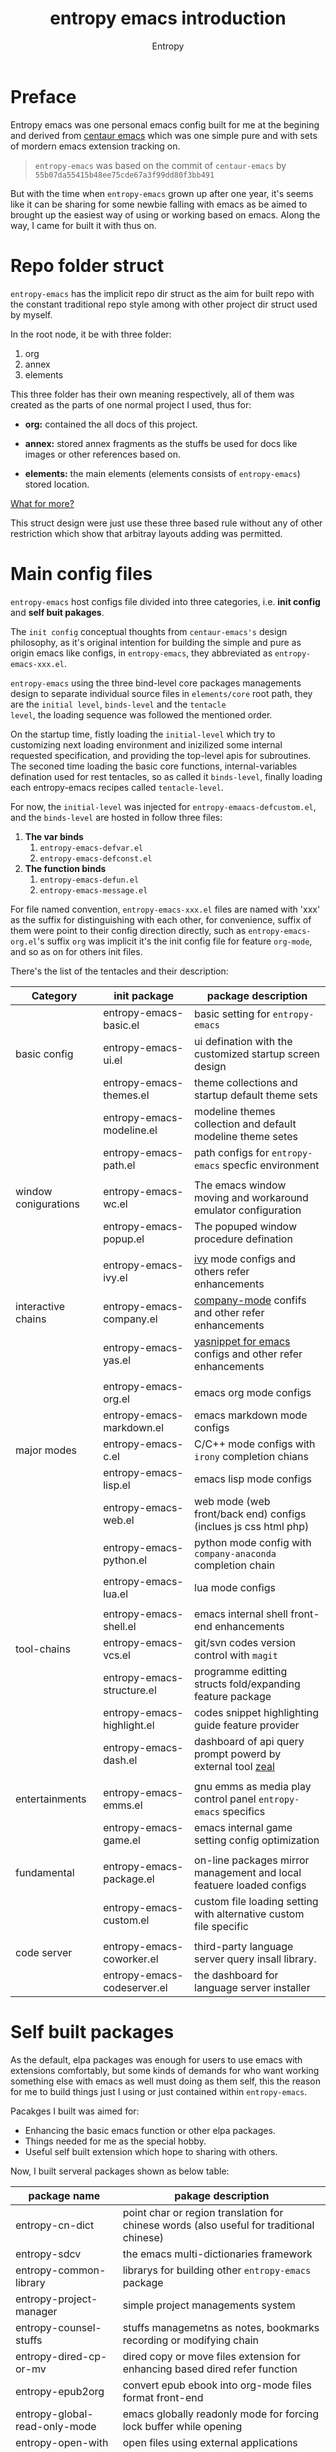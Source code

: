 # -*- org-adapt-indentation:nil -*-
#+title: entropy emacs introduction
#+author: Entropy
#+option: auto-id:t

#+attr_org: :width 300px
#+attr_html: :width 300px
[[file:../annex/img/logo.png]]
* Preface
:PROPERTIES:
:CUSTOM_ID: h-622e3623-f12f-46cd-95bd-925940a5e3e7
:END:

Entropy emacs was one personal emacs config built for me at the
begining and derived from [[https://github.com/seagle0128/.emacs.d][centaur emacs]] which was one simple pure and
with sets of mordern emacs extension tracking on.

#+BEGIN_QUOTE
=entropy-emacs= was based on the commit of =centaur-emacs= by
=55b07da55415b48ee75cde67a3f99dd80f3bb491=
#+END_QUOTE

But with the time when =entropy-emacs= grown up after one year, it's
seems like it can be sharing for some newbie falling with emacs as be
aimed to brought up the easiest way of using or working based on
emacs. Along the way, I came for built it with thus on.

* Repo folder struct
:PROPERTIES:
:CUSTOM_ID: h-99a2e999-07fd-4b3a-9528-21425fe3f86c
:END:

=entropy-emacs= has the implicit repo dir struct as the aim for built
repo with the constant traditional repo style among with other project
dir struct used by myself.

In the root node, it be with three folder:
1) org
2) annex
3) elements

This three folder has their own meaning respectively, all of them was
created as the parts of one normal project I used, thus for:

- *org:* contained the all docs of this project.

- *annex:* stored annex fragments as the stuffs be used for docs
  like images or other references based on.

- *elements:* the main elements (elements consists of
  =entropy-emacs=) stored location.


_What for more?_

This struct design were just use these three based rule without any of
other restriction which show that arbitray layouts adding was
permitted.

* Main config files
:PROPERTIES:
:CUSTOM_ID: h-badd8396-e6da-45a3-8176-901a5110f898
:END:

=entropy-emacs= host configs file divided into three categories,
i.e. *init config* and *self buit pakages*.

The =init config= conceptual thoughts from =centaur-emacs's= design
philosophy, as it's original intention for building the simple and
pure as origin emacs like configs, in =entropy-emacs=, they
abbreviated as =entropy-emacs-xxx.el=.

=entropy-emacs= using the three bind-level core packages managements
design to separate individual source files in =elements/core= root
path, they are the =initial level=, =binds-level= and the =tentacle
level=, the loading sequence was followed the mentioned order.

On the startup time, fistly loading the =initial-level= which try to
customizing next loading environment and inizilized some internal
requested specification, and providing the top-level apis for
subroutines. The seconed time loading the basic core functions,
internal-variables defination used for rest tentacles, so as called it
=binds-level=, finally loading each entropy-emacs recipes called
=tentacle-level=.

For now, the =initial-level= was injected for
=entropy-emaacs-defcustom.el=, and the =binds-level= are hosted in
follow three files:

1. *The var binds*
   1) =entropy-emacs-defvar.el=
   2) =entropy-emacs-defconst.el=

2. *The function binds*
   1) =entropy-emacs-defun.el=
   2) =entropy-emacs-message.el=

For file named convention, =entropy-emacs-xxx.el= files are named with
'xxx' as the suffix for distinguishing with each other, for
convenience, suffix of them were point to their config direction
directly, such as =entropy-emacs-org.el='s suffix =org= was implicit
it's the init config file for feature =org-mode=, and so as on for
others init files.

There's the list of the tentacles and their description:

| *Category*           | *init package*              | *package description*                                                |
|----------------------+-----------------------------+----------------------------------------------------------------------|
|                      | entropy-emacs-basic.el      | basic setting for =entropy-emacs=                                    |
| basic config         | entropy-emacs-ui.el         | ui defination with the customized startup screen design              |
|                      | entropy-emacs-themes.el     | theme collections and startup default theme sets                     |
|                      | entropy-emacs-modeline.el   | modeline themes collection and default modeline theme setes          |
|                      | entropy-emacs-path.el       | path configs for =entropy-emacs= specfic environment                 |
|                      |                             |                                                                      |
|----------------------+-----------------------------+----------------------------------------------------------------------|
| window conigurations | entropy-emacs-wc.el         | The emacs window moving and workaround emulator configuration        |
|                      | entropy-emacs-popup.el      | The popuped window procedure defination                              |
|                      |                             |                                                                      |
|----------------------+-----------------------------+----------------------------------------------------------------------|
|                      | entropy-emacs-ivy.el        | [[https://github.com/abo-abo/swiper][ivy]] mode configs and others refer enhancements                       |
| interactive chains   | entropy-emacs-company.el    | [[https://github.com/company-mode/company-mode][company-mode]] confifs and other refer enhancements                    |
|                      | entropy-emacs-yas.el        | [[https://github.com/joaotavora/yasnippet][yasnippet for emacs]] configs and other refer enhancements             |
|                      |                             |                                                                      |
|----------------------+-----------------------------+----------------------------------------------------------------------|
|                      | entropy-emacs-org.el        | emacs org mode configs                                               |
|                      | entropy-emacs-markdown.el   | emacs markdown mode configs                                          |
| major modes          | entropy-emacs-c.el          | C/C++ mode configs with =irony= completion chians                    |
|                      | entropy-emacs-lisp.el       | emacs lisp mode configs                                              |
|                      | entropy-emacs-web.el        | web mode (web front/back end) configs (inclues js css html php)      |
|                      | entropy-emacs-python.el     | python mode config with =company-anaconda= completion chain          |
|                      | entropy-emacs-lua.el        | lua mode configs                                                     |
|                      |                             |                                                                      |
|----------------------+-----------------------------+----------------------------------------------------------------------|
|                      | entropy-emacs-shell.el      | emacs internal shell front-end enhancements                          |
| tool-chains          | entropy-emacs-vcs.el        | git/svn codes version control with =magit=                           |
|                      | entropy-emacs-structure.el  | programme editting structs fold/expanding feature package            |
|                      | entropy-emacs-highlight.el  | codes snippet highlighting guide feature provider                    |
|                      | entropy-emacs-dash.el       | dashboard of api query prompt powerd by external tool [[https://github.com/zealdocs/zeal][zeal]]           |
|                      |                             |                                                                      |
|----------------------+-----------------------------+----------------------------------------------------------------------|
| entertainments       | entropy-emacs-emms.el       | gnu emms as media play control panel =entropy-emacs= specifics       |
|                      | entropy-emacs-game.el       | emacs internal game setting config optimization                      |
|                      |                             |                                                                      |
|----------------------+-----------------------------+----------------------------------------------------------------------|
| fundamental          | entropy-emacs-package.el    | on-line packages mirror management and local featuere loaded configs |
|                      | entropy-emacs-custom.el     | custom file loading setting with alternative custom file specific    |
|                      |                             |                                                                      |
|----------------------+-----------------------------+----------------------------------------------------------------------|
| code server          | entropy-emacs-coworker.el   | third-party language server query insall library.                    |
|                      | entropy-emacs-codeserver.el | the dashboard for language server installer                          |


* Self built packages
:PROPERTIES:
:CUSTOM_ID: h-e2a984e4-c4e3-401a-afcb-7bb09be92512
:END:

As the default, elpa packages was enough for users to use emacs with
extensions comfortably, but some kinds of demands for who want working
something else with emacs as well must doing as them self, this the
reason for me to build things just I using or just contained within
=entropy-emacs=.

Pacakges I built was aimed for:
- Enhancing the basic emacs function or other elpa packages.
- Things needed for me as the special hobby.
- Useful self built extension which hope to sharing with others.


Now, I built serveral packages shown as below table:

| package name                    | pakage description                                                                                |
|---------------------------------+---------------------------------------------------------------------------------------------------|
| entropy-cn-dict                 | point char or region translation for chinese words (also useful for traditional chinese)          |
| entropy-sdcv                    | the emacs multi-dictionaries framework                                                            |
| entropy-common-library          | librarys for building other =entropy-emacs= package                                               |
| entropy-project-manager         | simple project managements system                                                                 |
| entropy-counsel-stuffs          | stuffs managemetns as notes, bookmarks recording or modifying chain                               |
| entropy-dired-cp-or-mv          | dired copy or move files extension for enhancing based dired refer function                       |
| entropy-epub2org                | convert epub ebook into org-mode files format front-end                                           |
| entropy-global-read-only-mode   | emacs globally readonly mode for forcing lock buffer while opening                                |
| entropy-open-with               | open files using external applications                                                            |
| entropy-org-batch-refile        | batch refiling entries from org buffer                                                            |
| entropy-org-export-theme-toggle | toggle org html export theme specific for choosing theme or buiding it temporally quickly         |
| entropy-org-widget              | useful org widgets for other org refer extension building                                         |
| entropy-portableapps            | emacs [[https://portableapps.com/][portableapps query]] and open front-end for windows plattform                                 |
| entrop-proxy-url                | http retrieving proxy tool for eww and emacs-w3m                                                  |
| entropy-s2t                     | convert simplified chinese to traditional chinese func used for [[https://github.com/tumashu/pyim][pyim]] (emacs chinese input method) |
| entropy-unfill                  | unfill buffer paragraph with specific rules built by user self                                    |
| entropy-shellpop                | the yet-another [[http://github.com/kyagi/shell-pop-el][shell-pop]] toolkit replacement for using [[https://github.com/wasamasa/shackle][shackle]] as the popup method               |

* Eemacs top-key map

For unified emacs experience both of CLI and GUI, =entropy-emacs=
using the auto-adaptable key =entropy/emacs-top-key= as the the
unified prefix key to bind a keymap =entropy/emacs-top-keymap=,
various commands hosted on it to be interactived thus.

Commonly =entropy/emacs-top-key= was bind to =C-@= in CLI and =C-`= in
GUI, all of them are reflected with physical key hints =C-`= on your
keyboard. We make the convention that string =[eprefix]= indicate the
hint =entropy/emacs-top-key= , that example =[eprefix] w= means hint
=entropy/emacs-top-key= and =w= sequentially.

* Custom =entropy-emacs=
:PROPERTIES:
:CUSTOM_ID: h-14aff6b0-41e5-4d32-a86d-43d4f0bb4737
:END:
=entropy-emacs= has lots of custom-variables be defined
acquiescently. For each feature in main config files
=entropy-emacs-xxx.el= or in self built extensions, =entropy-emacs=
custom-variables provides the wild freedom customized ability to
specific config actually to referred using experience.

Since emacs using =custom.el= for stored all customized setting
temporarily entries, =entropy-emacs= also allow user to setting custom
variable of =entropy-emacs= to that place and this is the default
order.

When the first time you using =entropy-emacs=, you may want to create
the =custom.el= file in root of =entropy-emacs= used by emacs initial
with, as the well, =entropy-emacs= gives the template custom file
located in same place which named =custom-example.el=, you can copy it
as custom file for convenience.

* Hacking for =entropy-emacs=
:PROPERTIES:
:CUSTOM_ID: h-b1f9c62b-ddd7-40a3-92cb-a398de5aa2c5
:END:

=entropy-emacs= allow user to modified internal config files but this
is not suggested by. Sets of =entrop-emacs= was corresponding to each
other frequencly which shown as that if you modified one code snippet
while you are not familiar with details logic designation of
=entropy-emacs=, you will get mess with the functional in some place.

But, if you want to hacking for some code snippet you can adding
=advice= for them and stored in your own config
folder. =entropy-emacs= providing one navigation detector feature for
loading you own config files, this extern config loading detector was
=elisp= func which stored in =CUSTOM-DIY.el= under root of
=entropy-emacs=, this file were not exist by default, you should
create it by yourself.

=CUSTOM-DIY.el= can be stored elisp codes arbitrarily, which means
that you could write the func modifiction all adding new config
features in that file, but the recommended way for using this file was
stored the extern config files load function to it, i.e. some thing
like below:
#+BEGIN_SRC emacs-lisp
  ;; load "my_entropy-emacs_extern.el" after loading "custom.el" .
  (let ((file (file-exists-p "/xxx/xxxx/.../my_entropy-emacs_extern.el")))
    (when (file-exists-p file)
      (load-file file)))
#+END_SRC


Thus, the file =my_entropy-emacs_extern.el= will be loaded after emacs
custom file loaded, that as the same step before other =entropy-emacs=
files be interpreted.

The conceptual for thus, file =my_entropy-emacs_extern.el= can be
secondary =init.el= or the secodary emacs config repo main thing.

* Config feature specifiction introduction
:PROPERTIES:
:CUSTOM_ID: h-c6193e3f-dade-485f-a82e-e12aa35543cc
:END:

This chapter introducts the main config features of =entropy-emacs=,
each part of below sections pointing one feature category which was
the collection sets description and feature specified core sets, you
may want to select refer things you'd metioned or care about for
jumping with the sequence as the section it self, but I recommended
for reading sections one by one instead of jumping where while you are
fisrt using =entropy-emacs=.

Each feature required the basic emacs using experience for or has
been, which means if you are the newbie of emacs, you must reading the
emacs internal tutorial first and then doing thus.

For WINDOWS specification section, only suggested reading task for
someone using emacs on windows, that section was the sets of
experiences by me as using emacs on windows, I often using emacs on
WINDOWS as one portable programming encapsulation environment, that
portable work-around for daily using of me.

For chinese emacs user, when you want to input chinese and showing CJK
fonts well (without lagging or other crash problem as emacs with cjk
status), you can obtain the minor skills from 'Font specific' section.

Latest, all of below section can be the taste of =entropy-emacs= for
understanding the difference between this to the default emacs using
sensing, happy hacking with =entropy-emacs=.

** Internal basic setting specific
:PROPERTIES:
:CUSTOM_ID: h-50f1e907-51ea-4e62-841b-2f7addb4c1d8
:END:

=entropy-emacs= using elpa/melpa emacs extension to build basic
work-around, for enhancing the basic emacs using experience.

Basic config of =entropy-emacs= can be splitting into seven nodes:
- workspace
- modeline specific
- global buffer lock
- input method of chinese refer
- org mode
- font specific
- miscellaneous config

All of these seven parts consists the basic core of =entropy-emacs=
config. They are oriented respectively for their individual direction,
and was necessary be the part of core of this.

*** Windows configuration and workspace defination
:PROPERTIES:
:CUSTOM_ID: h-cba6d0f3-2f63-4c83-990d-55b8a38e5104
:END:

Emacs using *buffer*, *window*, *frame* to recoganize the current
editting space and recorde it's state, it's the basic func for elisp
programmer for built editting space extension for as more convenience
to create, move, toggle each layouts editting space, we call 'editting
sapce' as *workspace*.

Workspace managements consists of two parts:
1. layout toggle
2. window toggle

A workspace was one layout consists with several windows internal of
it, thus layout toggle can be used with different workspace switching
or creating sets of workspace who have different working purpose. This
is useful for who doing different thing at the same time or as the
relaxing and working state toggle button during the day.

Thus, as the layout toggle, the basic thing as you facing to emac
using was to chaning the cusor point with sets of buffers, as buffer
stored in window, cusor switching upon different buffers on the
different windows was called window toggle.

**** Eyebrowse
:PROPERTIES:
:CUSTOM_ID: h-cb219a9b-12d6-4c3d-aa25-1db95537b1eb
:END:

=entropy-emacs= workspace creating, toggle, and defination using
=eyebrowse= melpa extension, it is settle out with solid done. You can
find it on [[https://github.com/wasamasa/eyebrowse][github]].

In =entropy-emacs=, =eyebrowse= was acted as the workspace management
host which provide layout toggle, creating, renaming or deletion
functions. Each workspace's name, window configuration, slot number
was stored as the sets of =frame-parameter=, so it works well with
other emacs intern toolchain.

+ *eyebrowse's workspace dash list:*

  1) =tag=: indicated layout defination name.
  2) =slot=: the numberic identification of respective layouts

  Which means shown above, eyebrowse exhibits each workspace through
  the way for display the layout tag-name and it's numberic slot.

  In =entropy-emacs= , the tag-name and slot number was displayed on
  the left of modeline which like as:

  Commonly, the display format of thus was formula as
  ~slot-number:tag-name~, and the face was usually came as yellow
  forground covered on black background.

  Layout switching was through the way of query prompt within
  minibuffer and enhanced with candidates showing list powered by [[https://github.com/abo-abo/swiper][ivy]],
  each candidate was one unique slot number with workspace name:

  #+BEGIN_EXAMPLE
    +--------------------------------------------------------------------------------+
    |  * 169 U(Unix) *scratch*      Lisp Interactioin Orgstruct>>      << 4: 23 ALL  |
    +--------------------------------------------------------------------------------+
    (1/3) Enter slot:

         +------------------+
    ---> |1: basic workspace|
         +------------------+
          2: Readme edit
          3: News reader
  #+END_EXAMPLE

  But the easist way for doing like this was using the shortcuts
  prefix =[eprefix] w= with the workspace slots number
  limited within decimal based digit as '1~9', thus if you active key
  stick =[eprefix] w 2= , you will toggle workspace to slot
  '2'. By default, =eyerbrowse= supports toggle to none exists slot
  which creates it while then but without tag inputting prompt, or you
  can create new slot by sticking =[eprefix] w C-c= which
  will create one new slot with tag inputting demands prompting hacked
  adding by =entropy-emacs=.

+ *Derived workspace:*

  By default each workspace provided by eyerbowse layout managements
  was independently by each other on the conceptual aspect, which
  means that eyerbowse recognizes layouts by one-dimension that
  [1,2,3,4,...] one by one without any sub-group concept.

  In many cases if your workspace was too complicated as what that
  sets of buffer opened in your single screen hardware actually, this
  will cause the disaster for your eye-visual focus moving and
  laggning the way when be with your poor eyesight.(also seen as your
  screen was low dimessions as traditional '1366x768'.)

  #+BEGIN_EXAMPLE


    +---------------+-------+--------------------------+
    |               |       |                          |
    |   buffer 0    |buffer |     buffer 5             |
    |               |       |                          |
    +---------------+  4    +------------+-------------+
    |               |       |            |             |
    |   buffer 1    |       |            |  buffer 7   |
    +------+--------+       |buffer 6    |             |
    |      |        |       |            |             |
    |      |        +-------+------------+-------------+
    |      |        |                                  |
    |buffer| buffer |  xxxxx xxx xxx xxx               |
    |      |        |                                  |
    |  3   |   2    |     xxx xxx xxx xxx              |
    |      |        |                                  |
    |      |        |                                  |
    |      |        |                                  |
    |      |        |                                  |
    |      |        |                           buffer8|
    +------+--------+----------------------------------+


  #+END_EXAMPLE

  Do you worried about this single screen layout measured your mind?

  Or you can create one new workspace to exchange partitial of current
  state to that new slot, but how you organize the association between
  these two slots? By memory of your mind?  God bless, it's just
  compat for that state where you just have one slot doing as this, if
  further ... how imagination what will happening?

  For resolving this problem, =entropy-emacs= expands eyebrowse
  one-dimension workspace management logic to *main-derived*
  conceptual. For the literally meaning , workspace has two kinds:
  - *main slot*
  - *derived slot*

  Main slot can be understanding as the origin one while slot has been
  created, in that case you haven't given the try or have demands for
  several buffer splitted in one screen which will cause occurance as
  above description. Derived slot will be created when you doing for
  arbitray reason for that.

  #+BEGIN_EXAMPLE

    +------------+ +------------+ +------------+
    | main slot 1| | main slot 2| |main slot 3 |
    +-----+------+ +-----+------+ +------+-----+
          |              |               |
           \             |               |
    +------v-----+ +-----v------+ +------v-----+
    |            | |            | |            |
    | derived 1  | | derived  1 | | derived  1 |
    |            | |            | |            |
    |         2  | |          2 | |          2 |
    |            | |            | |            |
    |         3  | |          3 | |          3 |
    |     .      | |            | |            |
    |     .      | +------------+ |          4 |
    |     .      |                |            |
    |     .      |                |          5 |
    |            |                |            |
    | derived 9  |                +------------+
    |            |
    +------------+

  #+END_EXAMPLE

+ *Derived slot create:*

  To create one derived slot can be implemented as call func
  =entropy/emacs-basic-eyebrowse-create-derived= or with it's
  keybinding =C-c v=, after then, you will be required to create the
  derived workspace tag name and the last you will get the workspace
  as displayed with slot and tag name format as

  : main-slot.derived_number:⛓main-slot:"main workspace tagname"☛derived name

  _Above demos show the face and the instant display format of derived
  slot derived from the main slot '1:temp'._

  For toggle the derived slot, keybinding =C-c M-v= as so.

  For backing to main slot, was hanged with keybinding =[eprefix] w
  C-o= which call function =entropy/emacs-basic-eyebrowse-switch-top=,
  it's useful for quicly back from the temp derived slot to top
  (called 'top' by main) slot without remember the current main slot
  number or backing with calling
  =entropy/emacs-basic-eyebrowse-switch-basic-window=.

+ *Derived slot limitation:*

  Now, for the designation purpose, =entropy-emacs= just giving each
  main slot nine derived slots for deriving by, this because of that
  each derived slot was numberic as the one digit float number, it's
  hard to expand more with thus with float number floor sorting func
  designing.

  For using case, 9 derived workspaces was enough for what I may
  thought, it's no reason to build various of derived one which will
  cause the difficulties managements, for what as known:
  #+BEGIN_QUOTE
  less is more
           ---- xxxx
  #+END_QUOTE

**** Buffer or Window switching
:PROPERTIES:
:CUSTOM_ID: h-355d7f4b-95d4-49fe-bee3-63274a0a57b1
:END:
The conceptual of window configuration under the workspace was buffer
and window switching , thought about the scene that if you want to
jumping with several buffer or window internal of one workspace, the
way for solving that problem was what it is.

=entropy-emacs= three ways for filling this conceptual:
1. buffer jumping
2. window exchange
3. window size adjusting


+ *Frame place jumping:*\\
  #+BEGIN_EXAMPLE

    +-------------+-----------------------------+
    |             |                             |
    |  buffer 1   |                             |
    |             |                             |
    +-------------+      buffer 3               |
    |             |                             |
    |             |                             |
    |  buffer 2   |                             |
    |             +-----------------------------+
    |             |                             |
    |             |                             |
    |             |     buffer 4    <--- current|
    |             |                             |
    +-------------+-----------------------------+
  #+END_EXAMPLE

  Assumption on example emacs frame demo, your cursor are on buffer-4
  currently and the place you want to jumping to was buffer-1. If you
  use emacs internal primitive func =other-window= , it's hard to do
  as buffers counts larger than 2.

  =entropy-emacs= using melpa package =window-number= for enhance it
  be as the morden query prompt for all buffers in current frame
  state, it using func ~(window-number-switch)~ for be the subtitude
  to func ~(other-window)~ emacs internal default window switching
  func.

  It stick window number on modeline, and binding func
  ~(window-number-switch)~ to the origin keybinding for
  ~(other-window)~ as =C-x o=, if window sibling as above frame
  session example, it will query prompt for choose window with
  candidates shown listed in minibuffer, which provide you the ability
  to selected window number by input window number directly or with
  the selecting up and down within the candidates list.

  Another bennifit window jumping method was using us self-built func:

  : entropy/emacs-basic-windmove-(up/down/right/left)-cycle

  The raw func obtained from
  https://github.com/troydm/emacs-stuff/blob/master/windcycle.el.

  They binding to =C-x up/down/right/left=. That means you could
  jumping cycle round for sibling window quickly with your instincts
  visual sensitive.

+ *Window resize:*

  By the default, any dividing behaviour in emacs was width 'half'
  sibling state, but the occurence when you want to get the specififc
  window dividing width, may rely on the external extension power.

  =entropy-emacs= use package =winresize= to provide such feature. And
  it's main func binded with =C-<f10>= shortcut, in that way, when you
  active it til you enter the =RET= key, the full duration process was
  using Arrow-key to resize window size animatedly as the visualized
  size alteration.

  Arrow-key up, down, left and right controlling windows size rising
  or shutter forms. For just two window of one frame horizontally,
  right and left arrow-key was only functional, the otherwise for just
  two as it but with vertically state was limited to just up and down
  keys functional, excepting this, opposite conceptual.

  Once you enter =RET= after resizing, the new window size state
  stored as the result, this size will remained by =eyebrowse= and
  other workspace refer toggle or restore units.

+ *Window exchanging:*

  With eachs window stick square on the fixed position when setted
  down by dividing for, the occurence for exchanging window buffer was
  frequently, emacs internal func ~buf-move-up/down/right/left~ gives
  the try as thus. We binding them to =C-c C-up/down/right/left=
  respectively.

*** Modeline themes toggle
:PROPERTIES:
:CUSTOM_ID: h-6d3f57a8-9eda-4ae2-bcae-e1707cd66434
:END:
=entropy-emacs= provide four kinds modeline style:

| name            | tag             | description                                                         |
|-----------------+-----------------+---------------------------------------------------------------------|
| origin-specific | origin          | minor extended origin `mode-line-format`                            |
| doom-modeline   | doom            | morden simply mode-line style extracted from [[https://github.com/hlissner/doom-emacs][doom-emacs]]             |
| sapceline       | spaceline       | morden extensible mode-line style of [[https://www.spacemacs.org/][spacemacs]]                      |
| spaceline-icons | spaceline-icons | [[https://github.com/domtronn/all-the-icons.el][all-the-icons]] patched =spaceline=                                   |
| powerline       | powerline       | the enhanced exensible mordern mode-line based used for =spaceline= |


Each of them are combined specific for be fit for =entropy-emacs=. You
can set the custom-variable =entropy/emacs-modeline-style= with the
tag symbole shown from above table:
#+BEGIN_SRC emacs-lisp
  ;; demo modeline setting code snippets of entropy-emacs
  (setq entropy/emacs-modeline-style 'powerline)
  (setq entropy/emacs-modeline-style 'spaceline)
  ;; .... and so on
#+END_SRC

The default modeline style are 'doom-modeline' and 'origin', which has
been initialed with eyebrowse workspace indication segment built with
derived logic widget(see [[#h-cb219a9b-12d6-4c3d-aa25-1db95537b1eb][entropy-emacs eyebrowse introduction]]). These
default setting was aimed with keeping balance with emacs performance
and visualization experience.

Spaceline (or xxx-icons) was the wild used modeline of other users's
custom emacs config, but in =entropy-emacs=, it is not recommended for
using this as the default modeline style, because it lagging with huge
process garbage collection idle slate during commonly emacs using
occurence. This was caused by sets of segments of spaceline for what
was lead to this issue. Another icons version spaceline was not
recommendation for as, the font default required for and the based
spaceline core performance problem was both annoying for user who want
to use them out of box. (=spaceline-icons= will not renderd nice on
windows platform as well as linix platform even if the extra fonts it
required were installed corrently).

Thus, if you want to use spaceline, I recommend to use powerline
instead because spaceline was extension from it and powerline origin
segment corresponding was pure and simple which may be without lagging
performance as what gets into spaceline.

the Toggle func for switching different modeline at real time was
supported with bounds of func:
- =entropy/emacs-modeline-mdl-origin= :\\
  Toggle to origin-specific modeline style.
- =entropy/emacs-modeline-mdl-doom= :\\
  Toggle to doom modeline style.
- =entropy/emacs-modeline-mdl-powerline= :\\
  Toggle to powerline modeline style.
- =entropy/emacs-modeline-mdl-spaceline= :\\
  Toggle to spaceline modeline style.
- =entropy/emacs-modeline-mdl-spaceline-all-the-icons= :\\
  Toggle to spaceline-all-the-icons modeline style.


By defualt modeline style toggle funcs was all disabled unless you set
custom-variable =entropy/emacs-enable-modeline-toggle= to 't'. And for
specific emacs version, =entropy-emacs= gives different modeline style
pre setting;
- emacs version =25.2.1= : doom
- emacs version =25.3.1= : origin
- emacs version =26.1= and above: doom

This specification was rely on the unicode font render effection
activation reason that =25.3.1= version was specially not support as
what, so as it.

*** Chinse input method
:PROPERTIES:
:CUSTOM_ID: h-85139937-9a4e-4f3b-b951-181051b2d454
:END:

For emacs inputing with CJK chars experience, the default chosen for
you was to used system default input tool-chain which was external out
of emacs's controlling. And then the second for that was to using the
emacs interanl chinese input methods as the list below:

+ =chinese-4corner=
+ =chinese-array30=
+ =chinese-b5-quick=
+ =chinese-b5-tsangchi=
+ =chinese-ccdospy=
+ =chinese-cns-quick=
+ =chinese-cns-tsangchi=
+ =chinese-ctlau=
+ =chinese-ctlaub=
+ =chinese-ecdict=
+ =chinese-etzy=
+ =chinese-punct=
+ =chinese-punct-b5=
+ =chinese-py=
+ =chinese-py-b5=
+ =chinese-py-punct=
+ =chinese-py-punct-b5=
+ =chinese-qj=
+ =chinese-qj-b5=
+ =chinese-sisheng=
+ =chinese-sw=
+ =chinese-tonepy=
+ =chinese-tonepy-punct=
+ =chinese-ziranma=
+ =chinese-zozy=

You don't have to know the each knowledge about them, but the most pop
used one was =chinese-py= which was aslo the most popular method for
chinese people for using as the default chinese hans char input
method.

Although =chinese-py= input method was pure and powerful for basic
using, if onece you get it on your scatter doing, you will find it was
really simple and crude which can not be used as the daily tool for
thus. As the result, =entropy-emacs= usig the most powerful and
comprehensive 'pinyin' function built melpa extentioin [[https://github.com/tumashu/pyim][pyim]] :

#+BEGIN_EXAMPLE
  这是一段中文说明，你好shijie
                        ^
                        |
                        +-------------------------+
                        | 1. 世界 2. 时节 .....   |
                        +-------------------------+
#+END_EXAMPLE

Above demo shows the fully process for input chinese using
pyim. pinyin candidates shown within the tooltip widget =posframe=
created by the author same as pyim be, there's other candidates
widgets for chosen:
1) minibuffer

   Using minibuffer be the widget as:
   #+BEGIN_EXAMPLE
     +----------------------------+
     |                            |
     | xxx|                       |
     |                            |
     |                            |
     |                            |
     |----------------------------|
     | 1.word1 2.word2 .......   <------minibuffer pyim pinyin candidate list
     +----------------------------+
   #+END_EXAMPLE

2) popup:

   Similarity with posframe but using old emacs buffer frame api which
   may lagging of performance that based with it's design logical, as
   the opposite, =posframe= using the new =child-frame= emacs feature
   which just contained in emacs version on 26.1 and above.

   So as that, =entropy-emacs= using 'popup' to pyim config for emacs
   version below 26.1 and the oppsite using 'posframe'.


+ *Pyim dicts:* <<section:pyim-dict>>

  Although =pyim= was one emacs extension written by [[elisp:(info%20"elisp")][elisp]], it was
  also one comprehensive chinese input programe which as the same sets
  of products rely on operation system e.g. =fcitx-pinyin=, =rime= or
  =ibus-pinyin=, it relies on emacs internal input method frame work
  the comprehensive input frame work built with emacs. Thus pyim need
  extra char dicts for driven for candidates completion.

  =pyim= extra dict was plain text format as:
  #+BEGIN_EXAMPLE
  ni-hao 你好
  shi-jie 世界
  #+END_EXAMPLE

  Sequence continuing as thus.

  =entropy-emacs= provide the default extra dicts archived in [[https://sourceforge.net/projects/entropy-emax64/files/entropy-emacs_hitch/20190505/][here]],
  there's two dicts:
  1) core.pyim
  2) extra.pyim

  Each of them are extract from other open source permitted input
  method, as you do not worry about the copyright with legal
  complication.

  There two dicts was enough for daily using as well as me, names of
  them are meaned as the loading sequence or dict collection
  categories belong to them individually. =Core.pyim= was extract from
  rime's internal dict, containes 816321 entries, reached the normal
  proper dicts size as suggested from pyim author, =extra.pyim= was
  the collection from several none copyright obselete dicts, it
  contained extra popular vocabularies and animal, stars, psycology or
  other sets of scienece subjects vocabulary collection, it's size
  about 0.8 million entries.

+ *using liberime as rime backend for pyim*

  Except for plain text dictionary as cacheing method, the another
  project [[https://github.com/merrickluo/liberime][liberime-config]] gives the ability to get IME query
  candicates from native [[https://rime.im][rime]] engine [[https://github.com/rime/librime][librime]], and the configuration
  steps are easily and thus as:

  1) given the rime schemes host in operation system for variable
    =entropy/emacs-pyim-liberime-scheme-data=.
  2) Setting the specific rime scheme selected
  3) Optionally give the rime cache dir value to
     =entropy/emacs-pyim-liberime-cache-dir=.

+ *enable pyim with =entropy-emacs=:*

  The turn-off custom variable controlling whether enable pyim when
  emacs startup finished i.e. =entropy/emacs-enable-pyim=, you can
  active it in your =custom.el= file, then the next time you start up
  or open new session of emacs , pyim will automatically startup using
  the default dicts specific by =entropy-emacs= as introduction form
  [[section:pyim-dict][pyim dicts section]], or if you want to enable dicts specified by
  yourself, you can setting up custom-variable
  =entropy/emacs-pyim-dicts=, the variable information and value
  format can be shown by touching =C-h v entropy/emacs-pyim-dicts
  RET=.

+ *pyim conversion between simple chinese with traditional chinese:*

  Chinese hans char has been redesigned for simplification for daily
  using in CHINA, but be remained the old version shape of char for
  people in CHINA taiwan province and HongKong or others chinese
  language based countries. As for the first char shape named =simple
  chinese= and the rest was called as =traditional chinese=.

  =entropy-emacs= supported both of them for inputting choice, but
  initial based inputting was =simple chinese=, you can call func
  ~(entropy/emacs-basic-toggle-pyim-s2t)~ to toggle it to
  =traditional-chinese= as the final presentation on screen.

  #+BEGIN_QUOTE
  Original pyim not support the feature of conversation between
  them, but it provide one feature =pyim-magic-converter= whose
  description as below:

  > 将 “待选词条” 在 “上屏” 之前自动转换为其他字符串. 这个功能可以
  实现“简转繁”，“输入中文得到英文”之类的功能。

  =entropy-emacs= create the self func
  =entropy/emacs-basic-toggle-pyim-s2t= for using this detector
  feature for reaching the aim of thus.  This core was provided by
  package [[https://github.com/c0001/entropy-s2t][entropy-s2t]] which list the hash table =entropy/s2t-table=
  pointed each simple chinese char to the corresponding traditional
  chinese char.

  So as on the inputting prompt candidates will still be the
  simple chinese char shape style.
  #+END_QUOTE

+ *Half or full width punctuation:*

  Pyim allows user to toggle punctuation standard widths withs both of
  =half= and =full= style with keybinding =C-1= while you are in pyim
  input session, this may be useful when you are editting the list or
  table in org mode.

*** Globally readonly mode
:PROPERTIES:
:CUSTOM_ID: h-7783929d-6dbd-4e40-bc32-f7d1247be222
:END:

Emacs open all common buffers with editted state by default all. It be
convenience with the state for usually sights which allow user to
quickly read or write sth into file.

But with the buffer counts increasing for one emacs sessin, this
feature was annoying with the worriers for that we can not keep
careful for all buffers modification state when you take the mistake
modification little bit inadvertently.

The way for solving this problem is to create one feature for emacs to
lock all buffer as read-only (i.e. locked) state by the default for
buffer opening, because most of occurrence we open one file is to read
but not to write.

=entropy-emacs='s self built extension [[https://github.com/c0001/entropy-global-read-only-mode][global-readonly-mode]] give the
anwser.

=global-readonly-mode= provide three modes:

| type modes name         | value   |
|-------------------------+---------|
| find-file initial       | all     |
| major modes rule        | modes   |
| dired find-file initial | convert |

You will enable it do with filling follow elisp codes snippet into
custom file:
#+BEGIN_SRC emacs-lisp
  (setq entropy/grom-enable t)
  (setq entropy/grom-readonly-type "all")
#+END_SRC

The suggested mode choice was =all=, which injecting read-only feature
into ~(find-file)~ function, after sets this value, any buffer opened
with lock state excluding the buffer name exception list
=entropy/grom-find-file-except-bfregexp-list=, the value of this list
was regexp string matched before ~find-file~ opens file.  Til now this
list shown as blow:
#+BEGIN_SRC emacs-lisp
  '("autoloads\\.el"
    "\\*Compile-.*\\*"
    "loaddefs\\.el"
    "COMMIT_EDITMSG"
    "_archive"
    "^ *\\*.*?\\* *$")
#+END_SRC

Regexp strings contained intern of it now excepting package compliging
refer file or buffer, magit committing buffer, buffer name paired with
=*= (special buffer) and some miscellaneous nameing rule buffer.

Due to the mechanism of emacs defualt setting used by other extension
built intern or from melpa/elpa, global-readonly-mode will cause some
coordination problem with other package extension function call,
because by the default some func doesn't judge the buffer read only
state before executing processing, in other words, they does with the
buffer state by editted default and only to as. Org-mode was the
typically one who required the refer buffers it will be did with must
be editted state, in which case, =entropy-emacs= adding sets of
advicing funcs for the Org-mode widgets and modified with redefined
some apis for patching with adding buffer read only state detecting
snippet. The patching for Org-mode districts are:

1) org agenda
2) org capture


Agenda buffer's func offering: note-add, task todo state changing, all
need to patched before func process proceeding, =entropy-emacs= using
adviced func ~(entropy/grom-agenda-unlock-current-entry)~ for
enhancing the each agenda entry behaviour with global-readonly-mode
for be the advice before ~org-agenda-add-note~ , ~org-add-log-note~ ,
~org-store-log-note~. =entropy-emacs= also create the manully func
~entropy/grom-unlock-agenda-files~ to unlock all agenda files defined
in custom variable =org-agenda-files= which be opened with, if you
want to do so , calling it.

Capture patching redefining func ~org-capture-place-template~ and the
Org-mode internal unit ~org-datetree--find-create~, both patching for
them are minor just with adding ~(read-only-mode 0)~ to the key coding
region.

Rest modes of global-readonly-mode was the optionally not suggested
for who are having the perfects thoughts for this, if you are just one
to make the buffer open limitation while using dired open or major
modes specifiction type, try them, dired refer was forcing withou any
custom variable setting, for major modes specification, custom
variable =entropy/grom-mode-list= are the motorized key for thus, you
can check it with =C-h v entropy/grom-mode-list= for see the default
major modes be locked with.

Remeber, you can cancel or disable global-readonly-mode whenever you
want to do so with interactive func =entropy-grom-mode= , it will
remove all the hook and cancel all the advising hooks for feature
refer when done of calling for it, oppiste as it will enable
gloal-readonly-mode again.

*** Org-mode
:PROPERTIES:
:CUSTOM_ID: h-2263f98f-eba0-4248-8dcd-03928af7978c
:END:

Org mode was the structor plain text doc type combined with emacs
closely, which obtained the admiration with various emacs user. This
section was implicitly for the user who understand with the basic
Org-mode knowledgebase and had used it for a while, and rest
introduction was the specification of =entropy-emacs='s Org-mode
config for kinds of aspects of it.

+ *Item bullets style:*

  Each headline in Org-mode doc with the defautl visual style inserts
  with dozen of =*= chars. special tyle support can be hacks for
  adding. Emacs melpa package [[https://github.com/sabof/org-bullets][org-bullets]] provides such the feature
  like as but have've been stopped maintained for about 5 years. But
  no matter the way thus, it's core mechnism was solid and has enough
  flexibility for keeping track with new emacs version for the
  furtuer.

  =entropy-emacs= using =org-bullets= for fancying up org item bullets
  style upon for creating two style:
  1) roman
  2) circle numberic

  Both of them displayed for showing the sequence number refer the
  heading level instead of the asterisk counts visualized.

  =roman= type displayed as the sequence list as:
  #+BEGIN_EXAMPLE
    "●" "Ⅱ" "Ⅲ" "Ⅳ" "Ⅴ" "Ⅵ" "Ⅶ" "Ⅷ" "Ⅸ" "Ⅹ" "Ⅺ" "Ⅻ"
  #+END_EXAMPLE

  The instance for this is:
  #+BEGIN_EXAMPLE
    ● heading 1
      Ⅱ heading 2
        Ⅲ heading 3
          Ⅳ heading 4
            Ⅴ heading 5
              Ⅵ heading 6
              ......

  #+END_EXAMPLE

  Same sytle show for circle numberic:
  #+BEGIN_EXAMPLE
    "⓪" "①" "②" "③" "④" "⑤" "⑥" "⑦"
    "⑧" "⑨" "⑩" "⑪" "⑫" "⑬" "⑭" "⑮"
    "⑯" "⑰" "⑱" "⑲" "⑳"
  #+END_EXAMPLE

  Bullets shown style was the minor fancy setup, choosing the taste as
  your way. follow config codes snippet for doing thus:
  #+BEGIN_SRC emacs-lisp
    (setq entropy/emacs-org-bullets-type "roman") ; or with "circle numberic"
  #+END_SRC

+ *Headline level face:*

  Headline level influenced headline face of Org-mode visulized style
  corresponding each emacs theme specification. Some customized theme
  package from melpa given the try to enlarge the heading font size by
  default as shown with the sensible heading level case.

  In =entropy-emacs=, this feature was all being disabled for the
  habits for me. Enlarge heading font will cause headline tag can not
  be alignment with the default tag alignment setting by custom
  variable =org-tags-column=, this specification influenced by
  =entropy-emacs= specific function
  ~entropy/emacs-adjust-org-heading-scale~ which be added into hook
  =org-mode-hook=, if you want to cancel this specification, you could
  place follow codes snippet into your custom file"

  #+BEGIN_SRC emacs-lisp
    (setq entropy/emacs-disable-org-heading-scale nil)

    ;; Reload major-mode for current to trigger the hook
    (funcall major-mode)
  #+END_SRC

+ *Org file open associate application:*

  Org mode have the function for open link in a buffer with 'org-mode'
  major mode, each file were recognized for their file type judged by
  it's file name suffix e.g. ("\\.pdf", "\\.docx", "\\.cpp"). In org
  mode, file identifier can be more than the file name suffis rule
  recognizing, custom variabl =org-file-apps= controlling thus.

  In =entropy-emacs=, the value of =org-file-apps= was minor setting
  with few entries be pdf and gif files.

  Gif files was the animation picture foramt for web or local state,
  it can be containd dozen frames (animation stacks) which can be the
  size cover 'kb' to 'Mb'. However, when the size larger than several
  'Mb', emacs will lagging seriously for a long time to display the
  animation before analyzing it's fram counts, because emacs display
  gif files through the way splitting the picture into the frame list
  and then render them one by one, this was low effective compared
  with other picture viewers. Therefore, =entropy-emacs= set all the
  gif file links of org file to be opened with external system picture
  viewer.

  Pdf file render for emacs was frame stacks in turn as the way for
  display gifs, thus viewing pdf within emacs was not a good idea,
  thus using system application referred it as well.

+ *Org html exporting style:*

  Org has the translator backend for html exporting with the internal
  default css style decoration. The defautl html page decoration was
  plain and pure sytle based on web standards rule. For given sets of
  html exporting style choices, Org exposed the api =org-html-style=
  custom variable for users to specific the external css or override
  the default sets.

  =entropy-emacs= comes with the self built packge
  =entropy-org-export-theme-toggle= for providing the theme toggle
  quickly way so. Although this self package was not indicated just
  for org html exporting style toggle functional but also for latex
  and other org exporting backends using, as now [2018-11-24 Sat
  19:58:26] I just implemented the way for html exports backend.

  =entropy-org-export-theme-toggle= gives the four internal html
  exporting themes i.e. =Worg=, =read-the-org=, =Bigblow=, and
  =red-snapper=. First three are collected form other's customize org
  html exports style and the last was designed by me for be the
  default org html exporting style as for the furture.

+ *Org bables comfirmation:*

  As well known that org mode was designed for literally programming
  suits, code block embedded within the doc was merited as thus, in
  org mode, that's code blocks called bable, as the broken for god's
  dividing language curse for preventing humans' intention of building
  the bable through across the sky.  Thus org bable to do so.

  Each bable block identified with one programming language source
  viewer, as thus, evaluation for codes was demands for insert the
  code snippet result into context of doc currents.

  By defaults, org-mode will confirm the operation decision before
  evaluating them, as well in exporting status. But in org version
  upon 9.1.xx, org changes it's exporting bable evaluation confirm
  mechanism, which just confirm the bable evaluating when it's code
  block indicated that this block's evaluating will be confirmed.

  As thus, =entropy-emacs= gives the try for patching the export funcs
  for obtaining the origin confirmation process during the babel
  evaluating. Function ~org-babel-confirm-evaluate~ was the main point
  for patching with, =entropy-emacs= forcing setting the local
  variable =org-confirm-babel-evaluate= to t in the process of this
  func, because that in state of export this variable will cleaned to
  null before calling ~org-babel-confirm-evaluate~ without finding the
  mechanism for.

  There's also the problem occured on evaluate inline abbreviated code
  snippet like point on =call_func()=. The issue was that the
  confirmation prompt string doesn't include the babel name. For
  resolving it, =entropy-emacs= declared one internal variable
  =entropy/emacs-org--src-info= for storing the info generated by func
  ~org-babel-get-src-block-info~ and ~org-babel-exp-src-block~
  temporally for using for func ~org-babel-confirm-evaluate~, the info
  getted thus will contain babel block name rathan the origin one
  generated within the process.

+ *Org auto insert custom id:*

  Each headline has it's intential properties, one of them is
  =CUSTOM_ID= which is an headline identifier for be distinguished
  with parents or other headlines.

  Manually inserting or setting =CUSTOM_ID= was the default method for
  org users, but it's painful for doing thus with dozen of headlines,
  =entropy-emacs= gives the way for automatically insert =CUSTOM_ID=
  for all headlines within current org file buffer. These was sets of
  functions:
  1) ~entropy/emacs-org-add-ids-to-headlines-in-file~
  2) ~entropy/emacs-org-auto-add-ids-to-headlines-in-file~

  The first one gives the forcing way for inserting =CUSTOM_ID= to
  each headline while one of them doesn't have one, and the second
  otherwise for the state just when the option comment string in place
  somewhere in current org file, i.e. '#+OPTIONS: auto-id:t'.

  Don't like the human readable id style, these two automatically func
  gives the id format as the numeric series with the prefix 'h-', this
  mechanism reducing the possibility for conficting =CUSTOM_ID=
  occurence.

  =entropy-emacs= gives the auto way for automatically adding
  headlines ids before save the org file who contained =auto-id=
  option, it's useful for the convenience way.

+ *Org tag inserting:*

  Org designed with headline tag for sortting or filter dealing with,
  each headline can has several tags sperated by colon, tag in current
  buffer can be cached in =org-file-tags= for query insertting, this
  feature can also be retreived as global org files with agenda files.

  =entropy-emacs= using cousel extension for enhancing the using
  experience of insertting tags, the func ~counsel-org-tag~ provides
  the feature. By default, =entropy-emacs= restricted tag list
  collection scope via globle (with all agenda files), so that you can
  quickly query tags from all existed ones to prevent create the
  conflicts with messure spelling similarities of the same meaning.

  Call the feature by keybinding as same as the origin org tag
  insertting as for =C-c C-q=.

+ *Org image drop and down:*

  Org file as the simple rich txt file can be referred with images,
  files, or other file type, the default inserting way was using the
  manually type coding with the format as =[[link location][content description]]=, or
  you can drop down the file with gui mounse refers as other gui
  application does, this feature provided by melpa package
  [[https://github.com/abo-abo/org-download][org-download]] but just with image thing as.

  1) image drop and down by local (just support on emacs gui port)
  2) image download from url
  3) capture screenshot with external tools

  Image drop and down for org buffer was handled by DND handle
  =org-download-dnd=, you don't need to know the detailes sticking
  within this handle, here just to show the general process passing
  by. Onece you draging one image file from system filesystem manager
  e.g. Explorer(windows), Nautilus(linux gnome) ... , to emacs gui
  frame and pointed into the actived org buffer, ~org-download-dnd~
  will insert the image link which redirected to the will placing
  image location.

  The simple way for insert image source from other location was
  through the way by downloading url method, and this is the second
  feature of =org-download= to handle the image insertting action. The
  interactivation was simply just by calling interactive function
  ~org-download-image~ soon as.

  Depending on downloading way, =org-download= also gives the try for
  providing the image capture to insert func, this called
  ~org-download-screenshot~, literally meaning point to 'download' as
  the way of this operation was steps sequenced as:

  1) Calling external gui screenshot application tracked by emacs
     subprocess and waiting for return the image captured url.
  2) Using ~org-download-image~ to handle the reponse as the func it
     provision.

  They are the three way of =org-download= providing for image quickly
  insertting.

  #+attr_html: :style font-size:1.2em
  _=entropy-emacs='s hacking on =org-download=:_

  1) Patching org download inserting process support unicode file
     name:

     Origin =org-download-method= was 'directory and using the process
     snippet below to extracting the filename url to inserted into org
     file:
     #+BEGIN_SRC emacs-lisp
     (org-download--fullname link ext)
     #+END_SRC

     While the argument link was combine with unicode file name, the
     link generated by it will contained the hexo chars for excaped
     the conflicated part of web url rule. Commonly it's useful and
     normally.

     But with some url string having the cjk or other unicode string
     internally, hexo escape method was actually right for preventing
     link follow analyzing error for some external software but the
     human meaning reading available has for user of reading
     currently. Thus, I given the specified =org-download-method= for
     falling back with the as-it link string presentation while
     inserting the target image url string into org buffer's current
     point:

     #+BEGIN_SRC emacs-lisp
       (defun custom-org-download-method (link)
               (org-download--fullname (org-link-unescape link)))
       (setq org-download-method 'custom-org-download-method)
     #+END_SRC

     Which was the function replace the origin one 'directroy.

  2) Fallback dnd process redefined:

     Org download will send the unused dnd action to the origin emacs
     internal dnd handle, as the image open will still opened in
     buffer while you using =C-g= key quiting current behaviour came
     from org-download, the image displaying effection will deliver to
     the emacs internal default dnd file handle, it's violating the
     user operation expection, as that I comment the fall back dnd
     handle process snippet in func ~org-download-dnd-fallback~.

  3) Org capture windows port external application setting:

     When on w32 platform, org-download didn't give the capture image
     method effectively, the core for it was the problem for finding
     the screenshot (free liscense) application with cli interface as,
     =entropy-emacs= givies the try for windows internal public
     (non-free) screenshot tool =SnippingTool.exe= to using as it for.

     As the default keybinding for the screenshot with
     =org-download-screenshot= as =C-c p=.

     Althouth WIN10 will removing it soon as the promotion while start
     this minor tool now, but =entropy-emacs= will finding the other
     way for resolving this problem following Microsoft's developing
     policy as well. Of course, you can specific you own screenshot
     tool by specifying the custom-variable
     =entropy/emacs-win-org-download-screenshot-method= with the
     default temporally screenshot filename customed by
     =entropy/emacs-win-org-download-file-name=.

  4) Capture screenshot image in org capture temporally buffer:

     Commonly, the screenshot feature of org-download will working
     well in the buffer with the actual based file and the unique
     buffer name, unless for the buffer temporally which maked as org
     capture behaviour. That's means in org cature buffer, org
     download can not insert the image file-name correctly because of
     that it can not check the true =buffer-file-name= for calulating
     the relative path between image file location and the current
     buffer file.

     Origin org download link inserting func
     ~org-download-insert-link~, using ~(file-name-directory
     (buffer-name))~ for generate the buffer-file-name but this was
     not working on the temporally buffer, the whole relative link
     path return snippet process will not worked as well yet:
     #+BEGIN_SRC emacs-lisp
       (defun org-download-insert-link (link filename)
         (if (looking-back "^[ \t]+" (line-beginning-position))
             (delete-region (match-beginning 0) (match-end 0))
           (newline))
         (insert
          (concat
           (funcall org-download-annotate-function link)
           "\n"
           (if (= org-download-image-html-width 0)
               ""
             (format "#+attr_html: :width %dpx\n" org-download-image-html-width))
           (if (= org-download-image-latex-width 0)
               ""
             (format "#+attr_latex: :width %dcm\n" org-download-image-latex-width))
           (format org-download-link-format (file-relative-name filename (file-name-directory (buffer-name))))))
         (org-display-inline-images))
     #+END_SRC

     You can see the last code snippt:

     : (format org-download-link-format (file-relative-name filename (file-name-directory (buffer-name))))

     It's will return the wrong path name when =file-name-directory=
     gives the nil return value.

     As on =entropy-emacs= gives the the patching for replacing
     ~(buffer-name)~ with the self defined func
     ~entropy/emacs-org--odl-judgement-whether-capture-name~ with the
     full process dealing with the messure capture-buffer name.

  5) Image link insert automatically adjusting insert position
     feature:

     This feature provision of which judges the current cursor point
     looking at where it is and automatically doing the inserting
     position adjusting follow below rules:

     - /Point at beginning of empty line:/

       Insert link in current point.

     - /Point at middle or end of empty line:/

       Insert link in current point.

     - /Point at end of none-empty line:/

       Insert the link under of current line with newline creating.

     - /Point at partition case of none-empty line:/

       Insert the link under of current line with newline creating.

  6) Auto indented link position:

     When the customize variable =org-adapt-indentation= was enabled
     in current org buffer, automatically indenting the link position
     after insert the link string by org-download.

+ *Poporg (Edit docstring with org mode temperally):*

  In emacs commmonly working with, docstring editting for func or src
  context was commented editting operation and manually doing as
  default.

  =poporg= was one melpa package who provide the feature for
  automatically editting docstring by cut the region of docstring into
  the popup temporally buffer with org-mode actived. In this case you
  can save the docstring by the operation ~save-buffer~ or triggering
  it with it's keybinding =C-x C-s=, or discarding the editting with
  ~kill-buffer~ or keybinding =C-x k=.

  =poporg= was the minor tool used for conveniently did. It support
  lots of src content with the detectivation rely on the grammer
  analyzer as C using '/* */' as the comments region flags as so,
  active =poporg= while current cursor point was between the src refer
  comment flags by keybinding =C-c "=.

*** Miscellaneous emacs internal setting
:PROPERTIES:
:CUSTOM_ID: h-dd1be778-45a9-451c-938c-e325bfe7ed1d
:END:

Emacs consists of various modes and sets of basic tool chains, all of
them are with the highly customizable with refer custom
variables. Each custom variable gives the default value setting.

But, not each defautl custom variables value given was satisfied for
all user, and some was not suit with =entropy-emacs=.

And for with some minor enhancements or the minor tool adding was also
the necessaries for =entropy-emacs=.

Thus, both the default setting modification and the other minor sets
did by =entropy-emacs= are mischellaneous setting for as.

This section was the introduction for thus.

+ *Dired colorful visual style:*

  Dired was emacs internal filesystem viewer as the functioanl as w32
  explorer or the nautilus for gnome (gnu/linux desktop manager), the
  default visualization of it was ordered as the plain style.

  For giving the mordern UI for dired was powered by two melpa
  package:

  1) =dired-rainbow=:

     Extended file highlighting according to its type.

  2) =all-the-icons-dired=

     Extended file stick logo according to its type.

  You can chosen one of them by setting custom variable
  =entropy/emacs-dired-visual-type= with two value alternative:

  - "simple-rainbow" : using ‘dired-rainbow’.
  - "all-the-icons" : using ‘all-the-icons-dired’

+ *Backup and auto-save config:*

  =entropy-emacs= disabled the auto backup file which functional of
  emacs to gen the copy of current buffer-file before modifying
  applied to it. Most of people using git or other vcs (version
  control system) to manage the file version, thus the backup for the
  file was not necessary as the default setting.

  Otherwise, the feature auto saving file content was needed for
  preventing the accident for broken the current buffer editting when
  you haven't saved it immediately.

+ *Smooth scrolling buffer:*

  Buffer scrolling in emacs was usually along with page jumping, up to
  set the current line in the middle of the screen. This not suit with
  the user who get the habbits from other text editor which always
  scrolling the page along with the line jumping.

  =entropy-emacs= defined the func
  ~entropy/emacs-basic-smooth-scrolling~ for emulating the behaviour
  as so.  This func was interactive, you can active this feature by
  calling it by 'M-x'.

+ *Auto sudo editting:*

  When using emacs on unix like OS, visiting or editting high
  permission required file will using emacs [[https://www.gnu.org/software/tramp/][tramp]] feature, the
  manually way for it will cost time for inputting the special file
  path link, =entropy-emacs= using melpa package =auto-sudoedit=
  giving the auto way as so.

  You don't need to active any func manually or given sets of setting,
  just using ~find-file~ or query and open permission needed file
  using dired or other emacs internal or file open extension cmd
  commonly, auto-sudoedit will auto detective the permission needed
  and prompt for executing the account accessable operation.

+ *Epa enabled by default:*

  Epa (EasyPG) was the emacs internal feature for auto encrypt and
  decrypt gpg/pgp tool, =entropy-emacs= enable it at emacs session
  initial step by ~(epa-file-enable)~.

+ *Kill ring browsing:*

  Kill ring save the all yank strings into the circle list, emacs
  support paste the history yanking according to the circle turns.

  Melpa package =browse-kill-ring= was the extension for it aimed to
  provide the feature for browsing kill ring history in explicit way
  with yanking choosing functional.

*** Font specific
:PROPERTIES:
:CUSTOM_ID: h-9246b459-6586-4464-b978-e8eba56658a6
:END:

Emacs support multibyte fonts setting and the rich features for each
part of face refer.

=entropy-emacs='s initial config file =entropy-emacs-font-set.el= was the
collection fonts config for as.

=entropy-emacs= given the default ttf/otf fonts provission internally,
all the fonts given were opensource type without any warranty. we use
them for the defautls font setting turns on with custom variable
=entropy/emacs-font-setting-enable= which was the key for using us
defautl font setting layout.

Our fonts config feature provide three type of language scripts type:

- latin
- cjk
- symbol chars

While the latin was the most wild using script covered over code
source and doc built or read. We using 'Noto' from google, 'Source
code pro' from Adobe be choices for latin script fonts specification.

And then cjk script was using for multibyte and unicode language
encoding char presentation, emacs needed hands specific for it as the
especially on windows platfrom that will going wrong when cjk fonts
config with mistake or uncomfortable. we use 'Droid Sans' for chinese
and japanese, 'Noto Serif CJK KR' for Korea.

some symbol char refer to unicode will be lost of system font list, we
use 'symbola' one of the wild unicode encoding covering font
collection.

when your first using =entropy-emacs=, if you want to using our font
config, you may want to manually install all the fonts archived
[[https://sourceforge.net/projects/entropy-emax64/files/entropy-emacs_hitch/20190505/][here]]. Or you will recieve the warning at the startup but without any
feature lost, thus you can install them in any time.


** Major modes for programming
:PROPERTIES:
:CUSTOM_ID: h-8002552d-95c4-4252-812b-e4909f055882
:END:

Most major-modes contained the basic coding experience as syntax
highlight and the xref code snippet defination jumping
functional. Although it's the basic not upper to full sensitively
cheerful user experience.

=entropy-emacs= using dozen melpa extensions to extending the
presented major modes' feature for enhancing more and more modes
experience individually. The main extending purpose was sticking on
the coding completion, based on =company-mode= which was the coding
completion framework for any scences.As well, eachs major modes
extending were including the coding interactive sth refer, coding
folding and expanding uppon the region or pair punctuations are adding
so.

=entropy-emacs= treats emacs as the IDE (i.e. integrated development
environment), extended with third-party lanuage servers, with the
quickly ripened for [[https://github.com/microsoft/language-server-protocol][Microsoft language server]], we are trending to use
the LSP as the IDE core component, its powerful with unified
crossplatform protocol defination and ripened communitiy driven. But
for those old IDE configuration (i.e. individually un-unified code
sever) were remained in =entropy-emacs= and with full supported as
before.

The switcher for =lsp= and the old IDE configuration is customized
variable =entropy/emacs-use-ide-type= whose valid values are 'lsp or
'traditional.

Follow sections given the description for each major modes which have
been enhanced the extending feature details informations.

*** C and C++
:PROPERTIES:
:CUSTOM_ID: h-686dc5e1-06c9-4681-9f7f-b7f0e130d900
:END:

| *IDE type*  | *language server* | *completion support* | *xref-defination support* |
|-------------+-------------------+----------------------+---------------------------|
| lsp-mode    | [[https://clang.llvm.org/extra/clangd.html][clangd]]            | yes                  | yes                       |
|-------------+-------------------+----------------------+---------------------------|
| traditional | [[https://github.com/Sarcasm/irony-mode][irony-mode]]        | yes                  | yes                       |
|             |                   |                      |                           |

+ *Lsp-mode for cland eemacs configuration:*

  Common lsp-mode configuration.

+ *irony-mode eemacs configuration:*

  1) Using [[https://github.com/Sarcasm/irony-mode][irony-mode]] to giving the project code defination review and
     jumping feature.

  2) Using =company-c-headers= to giving the project header file query
     completions.

  =irony-mode= based on the irony-server which has been compiled for w32
  platform within =entropy-emacs=, but needed compiling manually on
  linux with dependencies installed e.g. cmake, clang ... (We do not
  packing the server binary on linux because for ths platform across
  conflicated, thus x86 and arm or other cpu platform can not using the
  same binary.)

*** Php
:PROPERTIES:
:CUSTOM_ID: h-660173e6-8597-435a-ab32-82a327fdfc6a
:END:

| *IDE type*      | *language server*   | *completion support* | *xref-defination support* |
|-----------------+---------------------+----------------------+---------------------------|
| lsp-mode        | [[https://github.com/felixfbecker/php-language-server][php-language-server]] | yes                  | yes                       |
|-----------------+---------------------+----------------------+---------------------------|
| traditional ide | [[https://github.com/xcwen/ac-php][ac-php]]              | yes                  | yes                       |

*Lsp-mode php-language-server eemacs configuration:*

Common lsp-mode instruction

*Ac-php eemacs configuration:*

Php mode was derived from C-mode, familiar syntax-table and grammer
refer so that the syntax highlight was not needed to extend.

The main extending for was coding completion, we using =company-php=
for giving thus. Binding with =M-p= for activation.


*** Html and Css
:PROPERTIES:
:CUSTOM_ID: h-90e8b37b-f8ef-41db-92fb-df349125f5da
:END:

emacs internal default web front-end major modes html and css mode are
user basically with simple func interactively support, we use melpa
package [[http://web-mode.org][web-mode]] for the enhancements for html group markup language
but for css as.

web-mode provide sets of mordern features as for.  Tag folding and
expanding with [[https://github.com/smihica/emmet-mode][emmet-mode]]'s abbrevation tag editting, giving the more
sensitive web refer coding.

Our self built func ~entropy/emacs-web-browse-web-buffer~ can quickly
browse the current html page out of using external browser for
previewing as the way of quickly did. it's binding to =C-<f1>=.

Both of html and css buffer can be tidy up with normally code style
using [[https://github.com/yasuyk/web-beautify][web-beautify]] package which required nodejs path searched and the
npm refer packages installed.

| *IDE type*  | *language server* | *completion support* | *xref-defination support* |
|-------------+-------------------+----------------------+---------------------------|
| lsp-mode    | [[https://github.com/vscode-langservers/vscode-html-languageserver][html]]              | yes                  | yes                       |
|-------------+-------------------+----------------------+---------------------------|
| traditional | html: no          | yes ([[https://github.com/osv/company-web][company-web]])    | no                        |
|             | css:  no          | yes (company-capf)   | no                        |

*** Javascript
:PROPERTIES:
:CUSTOM_ID: h-c913cd4b-1228-4981-86ac-e6a4ddee5564
:END:

JS development IDE [[https://github.com/mooz/js2-mode/][js2-mode]] was the one for given such as repl and
syntax checking and morden syntax highlighting feature for js coding
which used in =entropy-emacs= for be replaced with origin js major
mode.

| *IDE type*  | *language server*          | *completion support* | *xref-defination support* |
|-------------+----------------------------+----------------------+---------------------------+
| lsp-mode    | [[https://github.com/theia-ide/typescript-language-server][typescript-language-server]] | yes                  | yes                       |
|-------------+----------------------------+----------------------+---------------------------+
| traditional | [[https://github.com/ternjs/tern][tern]]                       | yes ([[https://github.com/ternjs/tern][company-tern]])   | yes                       |

*** Web front-end realtime previewer
:PROPERTIES:
:CUSTOM_ID: h-6c7020ca-a20f-4536-a039-888650bf2849
:END:

[[https://github.com/netguy204/imp.el][impatient-mode]] and [[https://github.com/skeeto/skewer-mode][skewer-mode]] was two included melpa extension for
providing the web front-end realtime previewer feature.

+ *skewer-mode:*

  =skewer-mode= provides js code snippet realtime evaluation feature,
  it emulates the real-time evaluation mechanism upon emacs elisp
  environment, using the way of the interaction of synchronizing with
  external browser's internal javascript engine, evaluating the codes
  snippet within current editting buffer. It support the repl by the
  same way as well.

  It's mechanism for:
  #+BEGIN_QUOTE
  At first, daemon of one http server implemented by elisp programe
  [[https://github.com/skeeto/emacs-http-server][simple-httpd]] enabled for be as the interaction module with external
  browser, then loading the js script for the server (as server instance
  ), as the same time, open external browser for listening changes of
  the server mentioned before.

  Later, each buffer modification will be sent to the server, and
  external browser tracking the response.
  #+END_QUOTE

  Full process enable just using one func calling ~run-skewer~,
  immediately then let your external browser directed to one page
  http://127.0.0.1:8080/skewer/demo , this page was the one previewing
  all results generated by =skewer-mode=.

  =skewer-mode= support css well, for css html and javascript, it
  divided three minor-modes individually and functionally purpose as
  the list below:

  #+BEGIN_EXAMPLE
    The keybindings for evaluating expressions in the browser are just
    like the Lisp modes. These are provided by the minor mode skewer-mode.

    ,* C-x C-e: Evaluate the form before the point and display the result
     in the minibuffer. If given a prefix argument, insert the result into
     the current buffer.

    ,* C-M-x: Evaluate the top-level form around the point.

    ,* C-c C-k: Load the current buffer.

    ,* C-c C-z: Select the REPL buffer.


    The result of the expression is echoed in the minibuffer.

    Additionally, css-mode and html-mode get similar sets of bindings for
    modifying the CSS rules and HTML on the current page.

    CSS

    ,* C-x C-e: Load the declaration at the point.
    ,* C-M-x: Load the entire rule around the point.
    ,* C-c C-k: Load the current buffer as a stylesheet.

    HTML

    ,* C-M-x: Load the HTML tag immediately around the point.

    Note: run-skewer uses browse-url to launch the browser. This may
    require further setup depending on your operating system and personal
    preferences.
  #+END_EXAMPLE


  You can touching =C-c C-z= to active repl for js within js2-mode
  buffer.

+ *impatient-mode:*

  =impatient-mode= named as the meaning with humorous as the read-time
  previewing moods given, it was the one relative by =skewer-mode='s
  region partitial previewing mechanism, it's full buffer real-time
  previewer as for. The core purpose for is to monitoring the html
  buffer modification and so. The same well as using the simple http
  server as =skewer-mode=, it need to manually adding the files in the
  same folder of css or html files along into the server.

  When one folder structer list as:
  #+BEGIN_EXAMPLE
  ~/:
   |____index.html
   |____index.css
  #+END_EXAMPLE

  Thus we can following few steps for previewing the =index.html= and
  it's css file by =impaitent-mode=, that's to say if you want the
  index html file be rendered with all the references as above, you
  need to manually adding them into server by call ~impatient-mode~.

  1) enable internal web-server by ~httpd-start~
  2) open =index.html= and starting =impatient-mode= and external
     browser open link http://localhost:8080/imp/live/index.html/
     automatically at the same time.

  And now your index html file will be rendered real-time in this web
  page. If you want to adding the css refer into, switching to the css
  file buffer and executed above steps again with just replacing the
  html file as instead of css file at the same meaning.

  *Limitations:*

  All the linkage file must under the same directory tree. Thus
  impatient-mode just the one for html design layout tool, otherwise
  for the meaning as just for the single file previewing as the css
  html js all in one embedding file as for.

*** Python anaconda
:PROPERTIES:
:CUSTOM_ID: h-7e8a8310-b5e3-4a68-9ca9-34dfad26b34c
:END:

We using emacs built-in major-mode =python-mode= for coding python codes.

| *IDE type*  | *language server* | *completion support*   | *xref-defination support* |
|-------------+-------------------+------------------------+---------------------------|
| lsp-mode    | [[https://github.com/palantir/python-language-server][pyls]]              | yes                    | yes                       |
|-------------+-------------------+------------------------+---------------------------|
| traditional | [[https://github.com/proofit404/anaconda-mode][anaconda-mode]]     | yes ([[https://github.com/proofit404/anaconda-mode][company-anaconda]]) | yes                       |

*python-mode eemacs specification*

By defautly, we using =python3= be the primary python shell, that it
was the most recommendation for thus.

** Packages enhancements and introduction
:PROPERTIES:
:CUSTOM_ID: h-a628d8f1-df5e-4656-b779-24d53d0e37f1
:END:
*** Ivy and Helm
:PROPERTIES:
:CUSTOM_ID: h-7440e6e0-2ec1-4f33-9db0-38ef17a020f6
:END:

Ivy was emacs =M-x= enhancements tool framework, it provides the
feature of listing candidates with extra operation given.

The internal =M-x= replacement is swiper, using the same keybinding as
it but with the interactive interface visualized as:

#+BEGIN_EXAMPLE
             +-----------------------------------+
             | I                                 |
             |                                   |
             |                                   |
             |                                   |
             |                                   |
             |                                   |
             |                                   |
             |                                   |
             +-----------------------------------+
             |Choose your candidates:            |
             +-----------------------------------+
             |candidates:                        |
             |1.apple                            |
             |2.banaa                            |
             |3. ..........                      |
             +-----------------------------------+
#+END_EXAMPLE

Aspect oriented for framework, ivy provides ability for building extra
extension based the query promting listing sytle as upon , sets of
presented feature going collection was =counsel=.

=counsel= including commonly used tool e.g. ~counsel-find-file~
replaced ~find-file~.

+ *counsel given for file based:*

  1. =counsel-org group=

     1) _coiunsel-org-goto_: searching Org outlines, located quickly.

     2) _counsel-org-goto-all_: searching all org buffers listing
        under current emacs session.
     3) _counsel-org-capture_: query selecting org capture templates.

     4) _counsel-org-entity_: query inserting entity char e.g. À ℘ δ π etc.

  2. _couinsel-yank-pop group_: similiar as ~browse-kill-ring~.

  3. _counsel-recentf_: show and query for recent files opened.

  4. _counsel-ibuffer_: ibuffer using ivy interface.

  5. _counsel-bookmark_: bookmark chosen extended for
     ~bookmark-bmenu-list~, as it's quickly view port.

  6. _counsel-mark-ring_: query selecting mark position.

  7. _counsel-unicode-char_: query insert unicode char with name
     specification e.g. 00000C FORM FEED (FF)

+ *counsel system config:*

  1. _counsel-face_: face information query for filter.

  2. _counsel-set-variable_: setting local variable by query prompt

+ *counsel programming helper:*

  1. _counsel-css_: css mode css selector ivy list.

  2. _counsel-colors-web_: web mode color string visualized query prompting.

  3. _counsel-git-log_: query git log quickly.

  4. _counsel-company_: using ivy interface to show company backends
     candidates.

     #+BEGIN_QUOTE
      Notice: bug that can not cancel company-mode origin tooltip
      when =C-g= for this command.
     #+END_QUOTE

+ *ivy read action:*

  Extra action supported within ivy interface, it called
  =ivy-read-action=, it has the built in ones and also can be
  customized as extension ports.

  Internal ivy-read-action has them:

  1) =C-M m=

     Repeately selected candidates.

  2) =C-M j=

     Force executing operation with current input string.

     origin RET key will cover current inputs as instead of any
     matched candidate list with ivy interface, thus this action is
     feature as thus.

  3) =C-c C-o=

     Collected all current candidate into the temporary buffer for be
     occurrence so.

  4) =M-o=

     Expand listing other specific extra actions.

     This action was the leader for other internal extra actions and
     user specifications did as, the defination former for thus can be
     using the demo as ~counsel-describe-face~:
     #+BEGIN_SRC emacs-lisp
       (ivy-set-actions
        'counsel-describe-variable
        '(("I" counsel-info-lookup-symbol "info")
          ("d" counsel--find-symbol "definition")))
     #+END_SRC



[[https://emacs-helm.github.io/helm/][Helm]] was the another one extension similiar with ivy did, but with
more powerful. We do not using it by default because it's heavy volumn
as for. But we using other minor tool based on it e.g. [[https://github.com/syohex/emacs-helm-ag][helm-ag]] which
binded to =C-c j=.



*** Emacs-W3m
:PROPERTIES:
:CUSTOM_ID: h-cfb1027d-8d50-4b33-be13-427d937130e3
:END:

Emacs internal browser eww was pure and enough for simple text web
browing using as. we also combine =emacs-w3m= into =entropy-emacs= for
providing full rich browsing experience for terminal or for keeping
the using feeling constant full with emacs as well.

#+BEGIN_QUOTE
One reason for doing this was that emacs now can not retrieving https
content using the external proxy.
#+END_QUOTE

The origin keybindings and UI default setting for emacs-w3m was minor
strange as so, we hacking thus for:

- UI reconfig
- Adding external browser quickly going for by keybinding =B=.
- Automatically proxy with specific rule setting.(using feature powerd
  by [[https://github.com/c0001/entropy-proxy-url][entropy-proxy-url]])

For using =emacs-w3m= you need the external cli programe w3m
installed, see the w3m home page http://w3m.sourceforge.net/.

And onekey for open it with =M-x w3m=. Go go go ...



*** Elfeed
:PROPERTIES:
:CUSTOM_ID: h-58b8abfe-6b1f-401e-a673-43b5450678d3
:END:

Did you thought about for feeding rss rely on emacs only?

Melpa package [[https://github.com/skeeto/elfeed][elfeed]] given the try for. The only operation you need to
do is calling =M-x elfeed= thus as.

Elfeed was the rss feeds viewing, management program written of elisp,
the only alternative external requirements is 'curl', which for push
the feeds retrieving task for subprocess for reducing emacs self
performance consumption.

origin elfeeds feeds naming string querying searching support was not
support cjk unicode as, we given the try for hacking with by using
self built func ~entropy/emacs-tools-elfeed-filter-by-tag~, as more
hacking see below:

- Feature adding of searching feed according to feed title
  name. Binding to =A=.

- Tag filter with query promting, binding to =B=.

- Auto rename feed-title with hyphenation '-'.

  This is for fixing the problem by feed title name with space that
  can not be detective by origin internal funcs.

- Repeatly removing feeds.

- Update feeds using proxy.

  Through manually setting proxy config through custom variable
  =entropy/emacs-elfeed-proxyfeeds-regexp-list=. (with prompt for
  input as http://127.0.0.1:1080)

  Proxy updating with three methods:

  1) using manually feeds selecting by
     ~entropy/emacs-tools-elfeed-update-proxy~.
  2) update feeds with regexp matching by
     ~entropy/emacs-tools-elfeed-update-proxyfeeds-regexp-match~.
  3) upate all null feeds (without and entries obtained yet), using
     ~entropy/emacs-tools-elfeed-proxy-update-all-nil-feeds~.

All the feeds filter can be reset with short cut =S=.

*** Gnus
:PROPERTIES:
:CUSTOM_ID: h-67b22622-81ed-4c2b-8f21-838b83e21769
:END:

For now, we just given gnus simply try with the local file directory
location config with one custom variable
=entropy/emacs-gnus-init-config= try see coding snippet for the
details.

** Emacs on windows
:PROPERTIES:
:CUSTOM_ID: h-098f1399-8e79-4027-88a6-395f80a528d4
:END:

Emacs was originally built for gnu/linux, compatible with UNIX-like
OS. Windows port was built for be as the reason by:
#+BEGIN_QUOTE
We support GNU Emacs on proprietary operating systems because we hope
this taste of freedom will inspire users to escape from them.

excerpt from:
https://www.gnu.org/software/emacs/manual/html_node/emacs/Microsoft-Windows.html#Microsoft-Windows
#+END_QUOTE

'Taste' notice for, but more than this prudent meaning.

I thought the reason for 'taste' annotaion quoting for this as the
declaration was that WINDOWS was designed by the different tree fork
sibling as the rebeler against UNIX. Thus the OS internal process
mechnism was not full compat with the origin emacs design conceptual.

But, actually I am one emacser port on w32. Mine experience was fully
sensitive acquiring the almost fully features covered as on linux,
just with some explicit non-compatible feature which came from the OS
feature forking on. One of them was shell interface bash intern and
the rest was some feature's bug caused by the w32 api iteration.

Although, the hacking for emulating the whole linux emacs using
environment by us was not full featured as, but I thoughts following
WINDOWS emacs using was enough for daily using just with minor trouble
for.

*** Bash and unix tool chains for windows
:PROPERTIES:
:CUSTOM_ID: h-e4748b27-6529-4913-a6cc-f9e13799f50e
:END:

We using Msys2 as the bash shell emulator for emacs windows port, this
is also the wild used of other windows gui to do with. Msys2 was the
integrated project consists of cygwin and mingw, both of them are the
windows gnu tool chains and differences of whether abiding with the
POSIX rule.

For integrated Msys2 into emacs, was using the way for adding the
tool-chain path binding with emacs internal path variable, both from
the shell path detectived "PATH" obtained by ~(getenv "PATH")~ and the
=exec-path=.

*** Portable emacs environment on windows
:PROPERTIES:
:CUSTOM_ID: h-cdbb7a64-c5fd-4ff2-b063-896397e74478
:END:

Emacs has the relative path specification variable
=invocation-directory= and =data-directory=, both of them are
internally built which can auto re-set before emacs started.

The portale of emacs config was depent on the config folder portable
refer setting, i.e. HOME path portale specification. You can using
those two variable to be the bridge to directed to the home path using
the elisp code indicating:
#+BEGIN_SRC emacs-lisp
  (defvar device-root (concat (substring invocation-directory 0 -11) "Msys2/"))
  (setenv "HOME" (expand-file-name (concat device-root "portable-HOME")))
#+END_SRC

As so, this config demo can be extending for each portable path
setting.

*** Notice for key touching on windows
:PROPERTIES:
:CUSTOM_ID: h-d3f5382d-4bf9-4792-950c-217be00f0da6
:END:

Emacs windows port distribution was built with mingw relied on msys2
toolchains, minor bugs was founded, the key touching bug especially.
#+BEGIN_QUOTE
There's no key touching bug founded on WIN7, thus below description
was refer to WIN10.
#+END_QUOTE

On WIN10, the =win= key was temporally frozen the other key taken up
when OS session recovery from screen lock state, this was the annoying
bug which caused by the new windows key chunks api refers, to recovery
this by touching =win= key again.

* Docs refers
:PROPERTIES:
:CUSTOM_ID: h-3891c5d8-1486-407e-9d2c-0128d927b304
:END:
